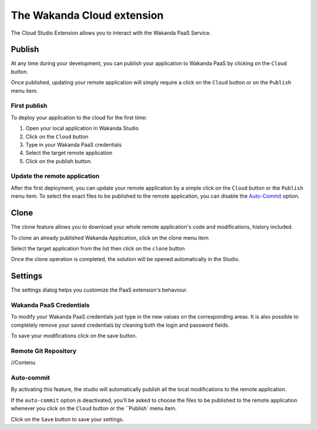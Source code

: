 ===========================
The Wakanda Cloud extension
===========================

The Cloud Studio Extension allows you to interact with the Wakanda PaaS Service.

.. image:: images/20_cloud_extension.png
	:align: center

*******
Publish
*******

At any time during your development, you can publish your application to Wakanda PaaS by clicking on the ``Cloud`` button.

Once published, updating your remote application will simply require a click on the ``Cloud`` button or on the ``Publish`` menu item.

First publish
=============

To deploy your application to the cloud for the first time:

1.	Open your local application in Wakanda Studio
2.	Click on the ``Cloud`` button
3.	Type in your Wakanda PaaS credentials
4.	Select the target remote application
5.	Click on the publish button.

.. image:: images/21_publish_window.png
	:align: center

Update the remote application
=============================

After the first deployment, you can update your remote application by a simple click on the ``Cloud`` button or the ``Publish`` menu item. To select the exact files to be published to the remote application, you can disable the `Auto-Commit`_ option.

*****
Clone
*****

The clone feature allows you to download your whole remote application's code and modifications, history included.

To clone an already published Wakanda Application, click on the clone menu item

.. image:: images/22_clone_selection.png
	:align: center

Select the target application from the list then click on the ``clone`` button

.. image:: images/26_clone_window.png
	:align: center

Once the clone operation is completed, the solution will be opened automatically in the Studio.

********
Settings
********

The settings dialog helps you customize the PaaS extension's behaviour.

.. image:: images/23_setting_selection.png
	:align: center

.. image:: images/24_setting_window.png
	:align: center

Wakanda PaaS Credentials
========================

To modify your Wakanda PaaS credentials just type in the new values on the corresponding areas. It is also possible to completely remove your saved credentials by cleaning both the login and password fields.

To save your modifications click on the save button.

Remote Git Repository
=====================

//Contenu

Auto-commit
===========

By activating this feature, the studio will automatically publish all the local modifications to the remote application.

If the ``auto-commit`` option is deactivated, you'll be asked to choose the files to be published to the remote application whenever you click on the ``Cloud`` button or the ``Publish` menu item.

.. image:: images/25_deactivated_autocommit.png
	:align: center

Click on the ``Save`` button to save your settings.
